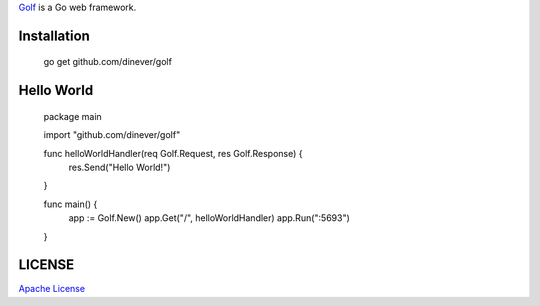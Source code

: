 .. title:: Golf Web Server

`Golf <http://github.com/dinever/golf>`_ is a Go web framework.

Installation
------------

    go get github.com/dinever/golf

Hello World
-----------

    package main

    import "github.com/dinever/golf"

    func helloWorldHandler(req Golf.Request, res Golf.Response) {
        res.Send("Hello World!")
    }

    func main() {
        app := Golf.New()
        app.Get("/", helloWorldHandler)
        app.Run(":5693")
    }

LICENSE
-------

`Apache License <http://www.apache.org/licenses/LICENSE-2.0.html>`_

